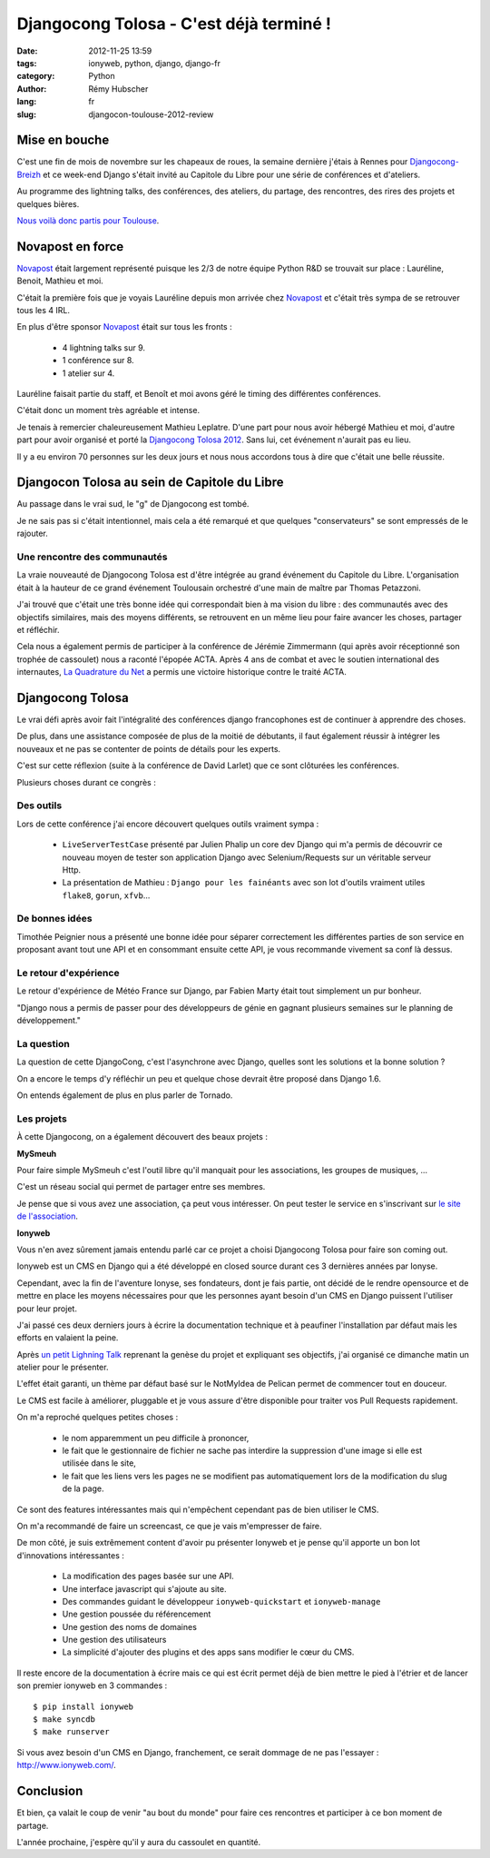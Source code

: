 ########################################
Djangocong Tolosa - C'est déjà terminé !
########################################

:date: 2012-11-25 13:59
:tags: ionyweb, python, django, django-fr
:category: Python
:author: Rémy Hubscher
:lang: fr
:slug: djangocon-toulouse-2012-review


Mise en bouche
==============

C'est une fin de mois de novembre sur les chapeaux de roues, la
semaine dernière j'étais à Rennes pour `Djangocong-Breizh`_ et ce
week-end Django s'était invité au Capitole du Libre pour une série de
conférences et d'ateliers.

Au programme des lightning talks, des conférences, des ateliers, du
partage, des rencontres, des rires des projets et quelques bières.

.. _`Djangocong-Breizh`: http://rencontres.django-fr.org/2012/breizh

`Nous voilà donc partis pour Toulouse
<http://natim.ionyse.com/djangocon-toulouse-2012-review.html>`_.


Novapost en force
=================

`Novapost`_ était largement représenté puisque les 2/3 de notre équipe
Python R&D se trouvait sur place : Lauréline, Benoit, Mathieu et moi.

C'était la première fois que je voyais Lauréline depuis mon arrivée
chez `Novapost`_ et c'était très sympa de se retrouver tous les 4 IRL.

En plus d'être sponsor `Novapost`_ était sur tous les fronts :

 - 4 lightning talks sur 9.
 - 1 conférence sur 8.
 - 1 atelier sur 4.

Lauréline faisait partie du staff, et Benoît et moi avons géré le
timing des différentes conférences.

C'était donc un moment très agréable et intense.

Je tenais à remercier chaleureusement Mathieu Leplatre. D'une part
pour nous avoir hébergé Mathieu et moi, d'autre part pour avoir
organisé et porté la `Djangocong Tolosa 2012`_.  Sans lui, cet
événement n'aurait pas eu lieu.

Il y a eu environ 70 personnes sur les deux jours et nous nous
accordons tous à dire que c'était une belle réussite.

.. _`Novapost`: http://tech.novapost.fr/
.. _`Djangocong Tolosa 2012`: http://rencontres.django-fr.org/2012/tolosa/


Djangocon Tolosa au sein de Capitole du Libre
=============================================

Au passage dans le vrai sud, le "g" de Djangocong est tombé.

Je ne sais pas si c'était intentionnel, mais cela a été remarqué et
que quelques "conservateurs" se sont empressés de le rajouter.


Une rencontre des communautés
+++++++++++++++++++++++++++++

La vraie nouveauté de Djangocong Tolosa est d'être intégrée au grand
événement du Capitole du Libre. L'organisation était à la hauteur de
ce grand événement Toulousain orchestré d'une main de maître par
Thomas Petazzoni.

J'ai trouvé que c'était une très bonne idée qui correspondait bien à
ma vision du libre : des communautés avec des objectifs similaires,
mais des moyens différents, se retrouvent en un même lieu pour faire
avancer les choses, partager et réfléchir.

Cela nous a également permis de participer à la conférence de Jérémie
Zimmermann (qui après avoir réceptionné son trophée de cassoulet) nous
a raconté l'épopée ACTA. Après 4 ans de combat et avec le soutien
international des internautes, `La Quadrature du Net`_ a permis une
victoire historique contre le traité ACTA.

.. _`La Quadrature du Net`: http://lqdn.fr/


Djangocong Tolosa
=================

Le vrai défi après avoir fait l'intégralité des conférences django
francophones est de continuer à apprendre des choses.

De plus, dans une assistance composée de plus de la moitié de
débutants, il faut également réussir à intégrer les nouveaux et ne pas
se contenter de points de détails pour les experts.

C'est sur cette réflexion (suite à la conférence de David Larlet) que
ce sont clôturées les conférences.

Plusieurs choses durant ce congrès :

Des outils
++++++++++

Lors de cette conférence j'ai encore découvert quelques outils
vraiment sympa :

 - ``LiveServerTestCase`` présenté par Julien Phalip un core dev Django
   qui m'a permis de découvrir ce nouveau moyen de tester son application
   Django avec Selenium/Requests sur un véritable serveur Http.
 - La présentation de Mathieu : ``Django pour les fainéants`` avec son
   lot d'outils vraiment utiles ``flake8``, ``gorun``, ``xfvb``...


De bonnes idées
+++++++++++++++

Timothée Peignier nous a présenté une bonne idée pour séparer
correctement les différentes parties de son service en proposant avant
tout une API et en consommant ensuite cette API, je vous recommande
vivement sa conf là dessus.


Le retour d'expérience
++++++++++++++++++++++

Le retour d'expérience de Météo France sur Django, par Fabien Marty
était tout simplement un pur bonheur.

"Django nous a permis de passer pour des développeurs de génie en
gagnant plusieurs semaines sur le planning de développement."


La question
+++++++++++

La question de cette DjangoCong, c'est l'asynchrone avec Django,
quelles sont les solutions et la bonne solution ?

On a encore le temps d'y réfléchir un peu et quelque chose devrait
être proposé dans Django 1.6.

On entends également de plus en plus parler de Tornado.


Les projets
+++++++++++

À cette Djangocong, on a également découvert des beaux projets :


**MySmeuh**

Pour faire simple MySmeuh c'est l'outil libre qu'il manquait pour les
associations, les groupes de musiques, ...

C'est un réseau social qui permet de partager entre ses membres.

Je pense que si vous avez une association, ça peut vous intéresser. On
peut tester le service en s'inscrivant sur `le site de l'association
<https://my.smeuh.org/>`_.


**Ionyweb**

Vous n'en avez sûrement jamais entendu parlé car ce projet a choisi
Djangocong Tolosa pour faire son coming out.

Ionyweb est un CMS en Django qui a été développé en closed source
durant ces 3 dernières années par Ionyse.

Cependant, avec la fin de l'aventure Ionyse, ses fondateurs, dont je
fais partie, ont décidé de le rendre opensource et de mettre en place
les moyens nécessaires pour que les personnes ayant besoin d'un CMS en
Django puissent l'utiliser pour leur projet.

J'ai passé ces deux derniers jours à écrire la documentation technique
et à peaufiner l'installation par défaut mais les efforts en valaient
la peine.

Après `un petit Lighning Talk </images/slides/ionyweb-tolosa.html>`_
reprenant la genèse du projet et expliquant ses objectifs, j'ai
organisé ce dimanche matin un atelier pour le présenter.

L'effet était garanti, un thème par défaut basé sur le NotMyIdea de
Pelican permet de commencer tout en douceur.

Le CMS est facile à améliorer, pluggable et je vous assure d'être
disponible pour traiter vos Pull Requests rapidement.

On m'a reproché quelques petites choses :

 - le nom apparemment un peu difficile à prononcer, 
 - le fait que le gestionnaire de fichier ne sache pas interdire la
   suppression d'une image si elle est utilisée dans le site,
 - le fait que les liens vers les pages ne se modifient pas
   automatiquement lors de la modification du slug de la page.

Ce sont des features intéressantes mais qui n'empêchent cependant pas de
bien utiliser le CMS.

On m'a recommandé de faire un screencast, ce que je vais m'empresser
de faire.

De mon côté, je suis extrêmement content d'avoir pu présenter Ionyweb
et je pense qu'il apporte un bon lot d'innovations intéressantes :

 - La modification des pages basée sur une API.
 - Une interface javascript qui s'ajoute au site.
 - Des commandes guidant le développeur ``ionyweb-quickstart`` et ``ionyweb-manage``
 - Une gestion poussée du référencement
 - Une gestion des noms de domaines
 - Une gestion des utilisateurs
 - La simplicité d'ajouter des plugins et des apps sans modifier le cœur du CMS.

Il reste encore de la documentation à écrire mais ce qui est écrit
permet déjà de bien mettre le pied à l'étrier et de lancer son premier
ionyweb en 3 commandes : ::

    $ pip install ionyweb
    $ make syncdb
    $ make runserver

Si vous avez besoin d'un CMS en Django, franchement, ce serait dommage
de ne pas l'essayer : http://www.ionyweb.com/.


Conclusion
==========

Et bien, ça valait le coup de venir "au bout du monde" pour faire ces
rencontres et participer à ce bon moment de partage.

L'année prochaine, j'espère qu'il y aura du cassoulet en quantité.
